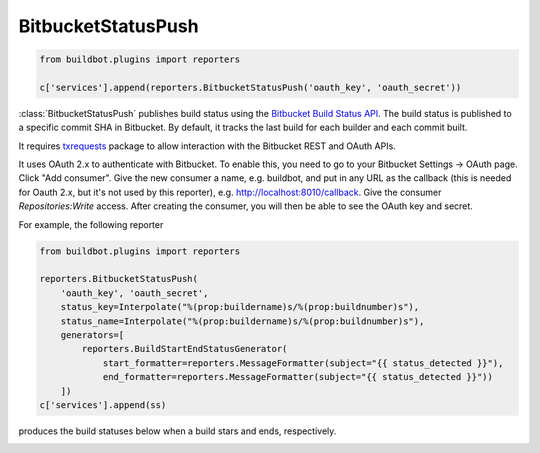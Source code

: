 .. bb:reporter:: BitbucketStatusPush

BitbucketStatusPush
+++++++++++++++++++

.. py:currentmodule:: buildbot.reporters.bitbucket

.. code-block:: python

    from buildbot.plugins import reporters

    c['services'].append(reporters.BitbucketStatusPush('oauth_key', 'oauth_secret'))

:class:`BitbucketStatusPush` publishes build status using the `Bitbucket Build Status API <https://confluence.atlassian.com/bitbucket/buildstatus-resource-779295267.html>`_.
The build status is published to a specific commit SHA in Bitbucket.
By default, it tracks the last build for each builder and each commit built.

It requires `txrequests`_ package to allow interaction with the Bitbucket REST and OAuth APIs.

It uses OAuth 2.x to authenticate with Bitbucket.
To enable this, you need to go to your Bitbucket Settings -> OAuth page.
Click "Add consumer".
Give the new consumer a name, e.g. buildbot, and put in any URL as the callback (this is needed for Oauth 2.x, but it's not used by this reporter), e.g. http://localhost:8010/callback.
Give the consumer `Repositories:Write` access.
After creating the consumer, you will then be able to see the OAuth key and secret.

.. py:class:: BitbucketStatusPush(oauth_key=None, oauth_secret=None, auth=None, base_url='https://api.bitbucket.org/2.0/repositories', oauth_url='https://bitbucket.org/site/oauth2/access_token', status_key=None, status_name=None, generators=None)

    :param string oauth_key: The OAuth consumer key, when using OAuth to authenticate (can be a :ref:`Secret`)
    :param string oauth_secret: The OAuth consumer secret, when using OAuth to authenticate (can be a :ref:`Secret`)
    :param string auth: The ``username,password`` tuple if using App passwords to authenticate (can be a :ref:`Secret`)
    :param string base_url: Bitbucket's Build Status API URL
    :param string oauth_url: Bitbucket's OAuth API URL
    :param string status_key: Key that identifies a build status.
        Setting the key to a unique value per build allows to push multiple build statuses to a given commit.
        A static string can be passed or :class:`Interpolate` for dynamic substitution.
        The default key is ``%(prop:buildername)s``
    :param string status_name: Name of a build status.
        It shows up next to the status icon in Bitbucket.
        A static string can be passed or :class:`Interpolate` for dynamic substitution.
        The default name is ``%(prop:buildername)s``
    :param generators: A list of report generators that will be used to generate reports to be sent by this reporter.
        Currently the reporter will consider only the report generated by the first generator.
        The subject of the report will be used to set the description of the build status.
        The default subject is an empty string
    :param boolean verify: Disable ssl verification for the case you use temporary self signed certificates
    :param boolean debug: Logs every requests and their response

For example, the following reporter

.. code-block:: python

    from buildbot.plugins import reporters

    reporters.BitbucketStatusPush(
        'oauth_key', 'oauth_secret',
        status_key=Interpolate("%(prop:buildername)s/%(prop:buildnumber)s"),
        status_name=Interpolate("%(prop:buildername)s/%(prop:buildnumber)s"),
        generators=[
            reporters.BuildStartEndStatusGenerator(
                start_formatter=reporters.MessageFormatter(subject="{{ status_detected }}"),
                end_formatter=reporters.MessageFormatter(subject="{{ status_detected }}"))
        ])
    c['services'].append(ss)

produces the build statuses below when a build stars and ends, respectively.

.. image:: ../../../_images/bitbucket-status-push.png

.. _txrequests: https://pypi.python.org/pypi/txrequests
